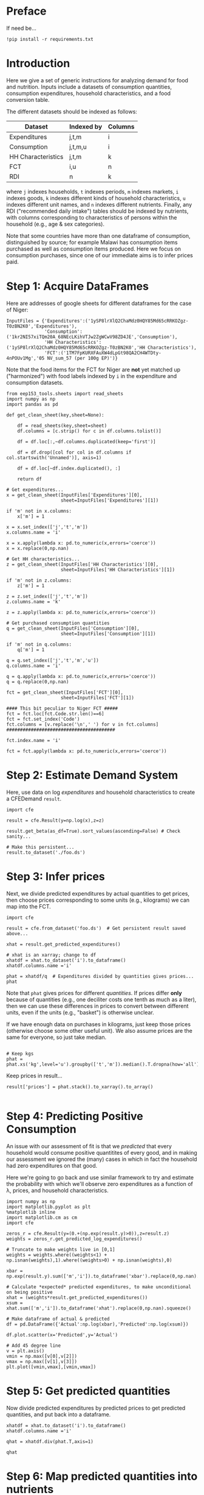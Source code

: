 * Preface
If need be...
#+begin_src ipython
!pip install -r requirements.txt
#+end_src

* Introduction
Here we give a set of generic instructions for analyzing demand for
food and nutrition.  Inputs include a datasets of consumption
quantities, consumption expenditures, household characteristics, and a
food conversion table.

The different datasets should be indexed as follows:

   | Dataset            | Indexed by | Columns |
   |--------------------+------------+---------|
   | Expenditures       | j,t,m      | i       |
   | Consumption        | j,t,m,u    | i       |
   | HH Characteristics | j,t,m      | k       |
   | FCT                | i,u        | n       |
   | RDI                | n          | k       |

where =j= indexes households, =t= indexes periods, =m= indexes
markets, =i= indexes goods, =k= indexes different kinds of household
characteristics, =u= indexes different unit names, and =n= indexes
different nutrients.  Finally, any RDI ("recommended daily intake")
tables should be indexed by nutrients, with columns corresponding to
characteristics of persons within the household (e.g., age & sex
categories).

Note that some countries have more than one dataframe of consumption,
distinguished by source; for example Malawi has consumption items
purchased as well as consumption items produced.  Here we focus on
consumption purchases, since one of our immediate aims is to infer
prices paid.

* Step 1: Acquire DataFrames

Here are addresses of google sheets for different dataframes for the
case of Niger:
#+begin_src ipython :tangle /tmp/foo.py
InputFiles = {'Expenditures':('1ySP8lrXlQ2ChaMdz0HQY85Md65cRRKOZgz-T0zBN2K0','Expenditures'),
              'Consumption':('1kr2NI57xiTQm20A_68NEcLKihVTJw2ZgWCwV98ZD4JE','Consumption'),
              'HH Characteristics':('1ySP8lrXlQ2ChaMdz0HQY85Md65cRRKOZgz-T0zBN2K0','HH Characteristics'),
              'FCT':('1TM7FpKURXFAuXW4dLpGt98QA2CH4WTDty-4nPOUv1Mg','05 NV_sum_57 (per 100g EP)')}
#+end_src

Note that the food items for the FCT for Niger are *not* yet matched
up ("harmonized") with food labels indexed by =i= in the expenditure
and consumption datasets.

#+begin_src ipython :tangle /tmp/foo.py
from eep153_tools.sheets import read_sheets
import numpy as np
import pandas as pd

def get_clean_sheet(key,sheet=None):

    df = read_sheets(key,sheet=sheet)
    df.columns = [c.strip() for c in df.columns.tolist()]

    df = df.loc[:,~df.columns.duplicated(keep='first')]   

    df = df.drop([col for col in df.columns if col.startswith('Unnamed')], axis=1)

    df = df.loc[~df.index.duplicated(), :]

    return df

# Get expenditures...
x = get_clean_sheet(InputFiles['Expenditures'][0],
                    sheet=InputFiles['Expenditures'][1])

if 'm' not in x.columns:
    x['m'] = 1

x = x.set_index(['j','t','m'])
x.columns.name = 'i'

x = x.apply(lambda x: pd.to_numeric(x,errors='coerce'))
x = x.replace(0,np.nan)

# Get HH characteristics...
z = get_clean_sheet(InputFiles['HH Characteristics'][0],
                    sheet=InputFiles['HH Characteristics'][1])

if 'm' not in z.columns:
    z['m'] = 1

z = z.set_index(['j','t','m'])
z.columns.name = 'k'

z = z.apply(lambda x: pd.to_numeric(x,errors='coerce'))

# Get purchased consumption quantities
q = get_clean_sheet(InputFiles['Consumption'][0],
                    sheet=InputFiles['Consumption'][1])

if 'm' not in q.columns:
    q['m'] = 1

q = q.set_index(['j','t','m','u'])
q.columns.name = 'i'

q = q.apply(lambda x: pd.to_numeric(x,errors='coerce'))
q = q.replace(0,np.nan)

fct = get_clean_sheet(InputFiles['FCT'][0],
                    sheet=InputFiles['FCT'][1])

#### This bit peculiar to Niger FCT #####
fct = fct.loc[fct.Code.str.len()==6]
fct = fct.set_index('Code')
fct.columns = [v.replace('\n',' ') for v in fct.columns]
########################################

fct.index.name = 'i'

fct = fct.apply(lambda x: pd.to_numeric(x,errors='coerce'))
#+end_src

* Step 2: Estimate Demand System

Here, use data on log /expenditures/ and household characteristics to
create a CFEDemand =result=.
#+begin_src ipython :tangle /tmp/foo.py
import cfe

result = cfe.Result(y=np.log(x),z=z)

result.get_beta(as_df=True).sort_values(ascending=False) # Check sanity...

# Make this persistent...
result.to_dataset('./foo.ds')
#+end_src


* Step 3: Infer prices

Next, we divide predicted expenditures by actual quantities to get
prices, then choose prices corresponding to some units (e.g.,
kilograms) we can map into the  FCT.

#+begin_src ipython :tangle /tmp/foo.py
import cfe

result = cfe.from_dataset('foo.ds')  # Get persistent result saved above...

xhat = result.get_predicted_expenditures() 

# xhat is an xarray; change to df
xhatdf = xhat.to_dataset('i').to_dataframe()
xhatdf.columns.name ='i'

phat = xhatdf/q  # Expenditures divided by quantities gives prices...
phat
#+end_src

Note that =phat= gives prices for different /quantities/.  If prices
differ *only* because of quantities (e.g., one deciliter costs one
tenth as much as a liter), then we can use these differences in prices
to convert between different units, even if the units (e.g., "basket")
is otherwise unclear.  

If we have enough data on purchases in kilograms, just keep those
prices (otherwise choose some other useful unit).  We also assume
prices are the same for everyone, so just take median.
#+begin_src ipython :tangle /tmp/foo.py

# Keep kgs
phat = phat.xs('kg',level='u').groupby(['t','m']).median().T.dropna(how='all')
#+end_src

Keep prices in result...
#+begin_src ipython
result['prices'] = phat.stack().to_xarray().to_array()

#+end_src

* Step 4: Predicting Positive Consumption                       
An issue with our assessment of fit is that we /predicted/ that every
household would consume positive quantitites of every good, and in
making our assessment we ignored the (many) cases in which in fact the
household had zero expenditures on that good.  

Here we're going to go back and use similar framework to try and
estimate the probability with which we'll observe zero expenditures
as a function of \lambda, prices, and household characteristics.

#+begin_src ipython :tangle /tmp/foo.py
import numpy as np
import matplotlib.pyplot as plt
%matplotlib inline
import matplotlib.cm as cm
import cfe

zeros_r = cfe.Result(y=(0.+(np.exp(result.y)>0)),z=result.z)
weights = zeros_r.get_predicted_log_expenditures()

# Truncate to make weights live in [0,1]
weights = weights.where((weights<1) + np.isnan(weights),1).where((weights>0) + np.isnan(weights),0)

xbar = np.exp(result.y).sum(['m','i']).to_dataframe('xbar').replace(0,np.nan).squeeze()

# Calculate *expected* predicted expenditures, to make unconditional on being positive
xhat = (weights*result.get_predicted_expenditures())
xsum = xhat.sum(['m','i']).to_dataframe('xhat').replace(0,np.nan).squeeze()

# Make dataframe of actual & predicted
df = pd.DataFrame({'Actual':np.log(xbar),'Predicted':np.log(xsum)})

df.plot.scatter(x='Predicted',y='Actual')

# Add 45 degree line
v = plt.axis()
vmin = np.max([v[0],v[2]])
vmax = np.max([v[1],v[3]])
plt.plot([vmin,vmax],[vmin,vmax])
#+end_src


* Step 5: Get predicted quantities
Now divide predicted expenditures by predicted prices to get predicted
quantities, and put back into a dataframe.
#+begin_src ipython :tangle /tmp/foo.py
xhatdf = xhat.to_dataset('i').to_dataframe()
xhatdf.columns.name ='i'

qhat = xhatdf.div(phat.T,axis=1)

qhat
#+end_src


* Step 6: Map predicted quantities into nutrients

May need some work to clean up the FCT, and create food names/indices
corresponding to the =i= index in =qhat=.

#+begin_src ipython :results output raw 
print(pd.Series(xhat.coords['i']).to_markdown())

#+end_src


#+name: niger_codes
| Niger Labels                | WAFCT Codes |
|-----------------------------+-------------|
| Baobab leaves               | 04_001      |
| Bean fritters               | 03_054      |
| Beans                       | 03_022      |
| Beef                        | 07_014      |
| Biscuit                     | 01_188      |
| Bowl of millet with milk    | 01_174      |
| Bowl of millet without milk | 01_167      |
| Bread                       | 01_047      |
| Cakes                       | 01_187      |
| Cassava tuber               | 02_021      |
| Cigarette                   |             |
| Coffee in cans              | 12_009      |
| Cola nut                    | 06_018      |
| Corn                        | 04_109      |
| Corn fritters               | 01_123      |
| Cornstarch                  |             |
| Curd                        | 10_028      |
| Dates                       | 05_031      |
| Dry okra                    | 04_077      |
| Eggs                        | 08_001      |
| Fresh Okra                  | 04_017      |
| Fresh Onion                 | 04_018      |
| Fresh fish                  | 09_060      |
| Fresh pepper                | 04_049      |
| Fresh tomato                | 04_021      |
| Fruit juice                 | 12_013      |
| Goat meat                   | 07_069      |
| Groundnut cake              | 03_012      |
| Juice powder                |             |
| Maggi cube                  |             |
| Malahya                     |             |
| Millet                      | 01_095      |
| Mutton                      | 07_004      |
| Orange                      | 05_016      |
| Other citrus                |             |
| Other spices                |             |
| Palm oil                    | 11_007      |
| Pasta                       | 01_077      |
| Peanut butter               | 06_023      |
| Peanut oil                  | 11_003      |
| Pimento                     |             |
| Potato                      | 02_009      |
| Poultry                     | 08_010      |
| Powdered milk               | 10_002      |
| Rice                        | 01_065      |
| Rice &tomato sauce          |             |
| Rice cowpea                 | 03_143      |
| Salad                       |             |
| Salt                        | 13_015      |
| Soft Drinks                 | 12_024      |
| Soumbala                    | 03_042      |
| Squash                      | 04_051      |
| Sugar                       | 13_002      |
| Sugar cane                  |             |
| Sweet banana                | 05_048      |
| Sweet potato                | 02_049      |
| Tea bag                     | 12_008      |
| Tomato paste                | 04_066      |
| Yam tuber                   | 02_019      |
| Yodo                        |             |
| Yogurt                      | 10_005      |


These particular clean-ups are peculiar to the West African FCT.
#+begin_src ipython
# Dictionary mapping index i to fct codes
i_to_fct = pd.read_csv('niger_fct_codes.csv').dropna().set_index('Niger Labels').squeeze().to_dict()

# Create version of qhat with fct ids for labels
myq = qhat.rename(columns=i_to_fct)
use_columns = myq.columns.intersection(i_to_fct.values())
myq = myq[use_columns]

# Drop goods with no obs, households with no goods
myq = myq.dropna(how='all',axis=1).dropna(how='all')

# Create version of fct with just foods in myq
myfct=fct.loc[myq.columns].iloc[:,8:] # Drop columns which aren't nutrients
#+end_src


Before this will work, need columns of qhat to match columns of fct.
#+begin_src ipython

nutrients = myq@myfct
nutrients.mean()    # NB: Nutrients are for past /week/ for entire household.
#+end_src

* Step 7: Define Nutrient Demands
  Define a convenience function to easily change one price at a time...
#+begin_src ipython :results silent
def my_prices(p0,p=p,i='Coconut'):
    p = p.copy()
    p.loc[i] = p0
    return p
#+end_src

Of course, since we can compute the nutritional content of a vector of
consumption goods, we can also use our demand functions to
compute nutrition as a /function/ of prices and budget.  

#+begin_src ipython
def nutrient_demand(x,p):
    c = r.demands(x,p)
    fct0,c0 = fct.align(c,axis=0,join='inner')
    N = fct0.T@c0

    return N
#+end_src

* Step 8: Counterfactual experiments

With our estimated nutrient demand system, what happens to nutritional
outcomes if, say, all prices were to be scaled up or down?
#+begin_src ipython
import numpy as np
import matplotlib.pyplot as plt

scale = np.linspace(.5,2,20)
xbar = xhat.sel(t=result.firstround).replace(0,np.nan).sum('i').median()
pbar = r.prices.sel(t=r.firstround)

plt.plot(scale,[nutrient_demand(xbar,pbar*s) for s in scale])

#+end_src

